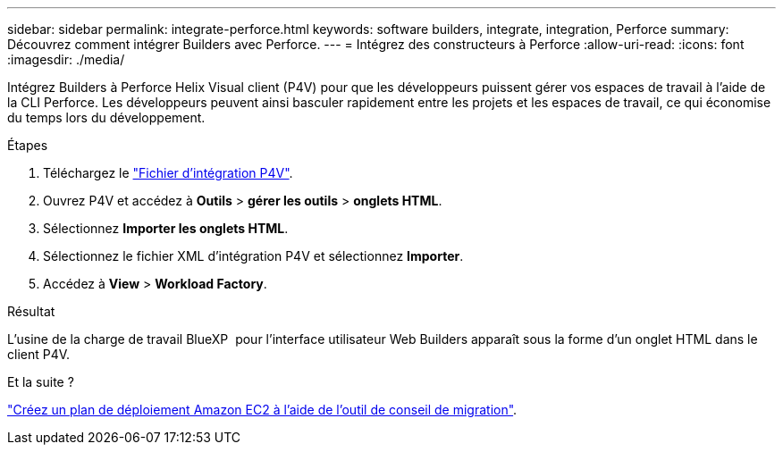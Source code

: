 ---
sidebar: sidebar 
permalink: integrate-perforce.html 
keywords: software builders, integrate, integration, Perforce 
summary: Découvrez comment intégrer Builders avec Perforce. 
---
= Intégrez des constructeurs à Perforce
:allow-uri-read: 
:icons: font
:imagesdir: ./media/


[role="lead"]
Intégrez Builders à Perforce Helix Visual client (P4V) pour que les développeurs puissent gérer vos espaces de travail à l'aide de la CLI Perforce. Les développeurs peuvent ainsi basculer rapidement entre les projets et les espaces de travail, ce qui économise du temps lors du développement.

.Étapes
. Téléchargez le https://builders.console.workloads.netapp.com/p4v["Fichier d'intégration P4V"^].
. Ouvrez P4V et accédez à *Outils* > *gérer les outils* > *onglets HTML*.
. Sélectionnez *Importer les onglets HTML*.
. Sélectionnez le fichier XML d'intégration P4V et sélectionnez *Importer*.
. Accédez à *View* > *Workload Factory*.


.Résultat
L'usine de la charge de travail BlueXP  pour l'interface utilisateur Web Builders apparaît sous la forme d'un onglet HTML dans le client P4V.

.Et la suite ?
link:manage-projects.html["Créez un plan de déploiement Amazon EC2 à l'aide de l'outil de conseil de migration"].
